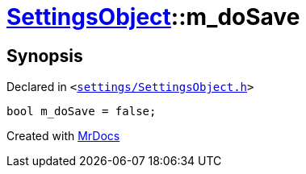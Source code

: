 [#SettingsObject-m_doSave]
= xref:SettingsObject.adoc[SettingsObject]::m&lowbar;doSave
:relfileprefix: ../
:mrdocs:


== Synopsis

Declared in `&lt;https://github.com/PrismLauncher/PrismLauncher/blob/develop/launcher/settings/SettingsObject.h#L203[settings&sol;SettingsObject&period;h]&gt;`

[source,cpp,subs="verbatim,replacements,macros,-callouts"]
----
bool m&lowbar;doSave = false;
----



[.small]#Created with https://www.mrdocs.com[MrDocs]#
